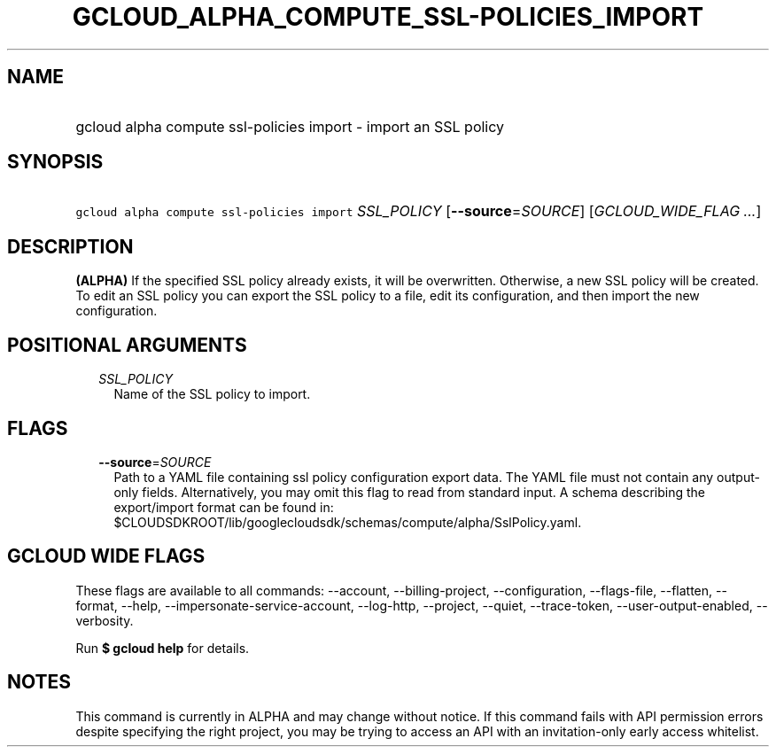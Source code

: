 
.TH "GCLOUD_ALPHA_COMPUTE_SSL\-POLICIES_IMPORT" 1



.SH "NAME"
.HP
gcloud alpha compute ssl\-policies import \- import an SSL policy



.SH "SYNOPSIS"
.HP
\f5gcloud alpha compute ssl\-policies import\fR \fISSL_POLICY\fR [\fB\-\-source\fR=\fISOURCE\fR] [\fIGCLOUD_WIDE_FLAG\ ...\fR]



.SH "DESCRIPTION"

\fB(ALPHA)\fR If the specified SSL policy already exists, it will be
overwritten. Otherwise, a new SSL policy will be created. To edit an SSL policy
you can export the SSL policy to a file, edit its configuration, and then import
the new configuration.



.SH "POSITIONAL ARGUMENTS"

.RS 2m
.TP 2m
\fISSL_POLICY\fR
Name of the SSL policy to import.


.RE
.sp

.SH "FLAGS"

.RS 2m
.TP 2m
\fB\-\-source\fR=\fISOURCE\fR
Path to a YAML file containing ssl policy configuration export data. The YAML
file must not contain any output\-only fields. Alternatively, you may omit this
flag to read from standard input. A schema describing the export/import format
can be found in:
$CLOUDSDKROOT/lib/googlecloudsdk/schemas/compute/alpha/SslPolicy.yaml.


.RE
.sp

.SH "GCLOUD WIDE FLAGS"

These flags are available to all commands: \-\-account, \-\-billing\-project,
\-\-configuration, \-\-flags\-file, \-\-flatten, \-\-format, \-\-help,
\-\-impersonate\-service\-account, \-\-log\-http, \-\-project, \-\-quiet,
\-\-trace\-token, \-\-user\-output\-enabled, \-\-verbosity.

Run \fB$ gcloud help\fR for details.



.SH "NOTES"

This command is currently in ALPHA and may change without notice. If this
command fails with API permission errors despite specifying the right project,
you may be trying to access an API with an invitation\-only early access
whitelist.

